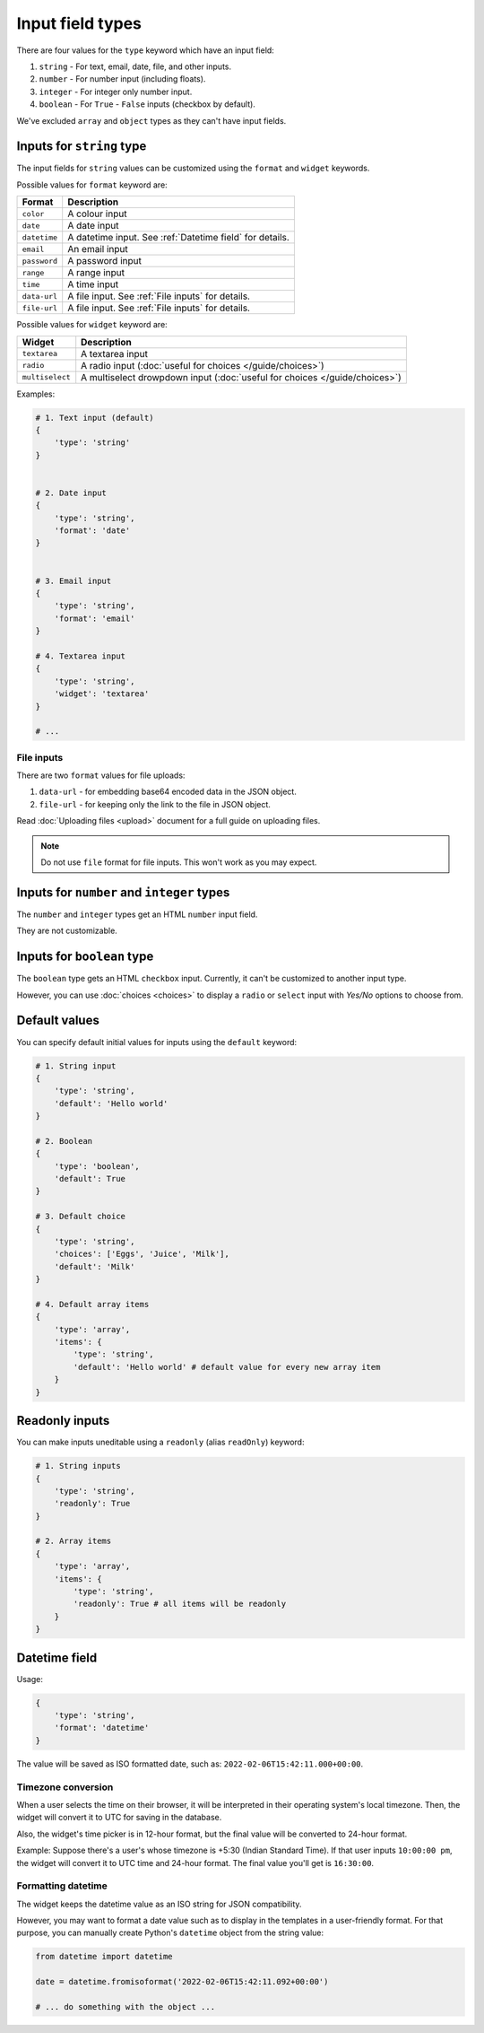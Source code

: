 Input field types
=================

There are four values for the ``type`` keyword which have an input field:

1. ``string`` - For text, email, date, file, and other inputs.
2. ``number`` - For number input (including floats).
3. ``integer`` - For integer only number input.
4. ``boolean`` - For ``True`` - ``False`` inputs (checkbox by default).

We've excluded ``array`` and ``object`` types as they can't have input fields.


.. _inputs for string type:

Inputs for ``string`` type
--------------------------

The input fields for ``string`` values can be customized using the ``format``
and ``widget`` keywords.

Possible values for ``format`` keyword are:

============ ===========
Format       Description
============ ===========
``color``    A colour input
``date``     A date input
``datetime`` A datetime input. See :ref:`Datetime field` for details.
``email``    An email input
``password`` A password input
``range``    A range input
``time``     A time input
``data-url`` A file input. See :ref:`File inputs` for details.
``file-url`` A file input. See :ref:`File inputs` for details.
============ ===========

Possible values for ``widget`` keyword are:

=============== ===========
Widget          Description
=============== ===========
``textarea``    A textarea input
``radio``       A radio input (:doc:`useful for choices </guide/choices>`)
``multiselect`` A multiselect drowpdown input (:doc:`useful for choices </guide/choices>`)
=============== ===========


Examples:

.. code-block:: python

    # 1. Text input (default)
    {
        'type': 'string'
    }

    
    # 2. Date input
    {
        'type': 'string',
        'format': 'date'
    }


    # 3. Email input
    {
        'type': 'string',
        'format': 'email'
    }

    # 4. Textarea input
    {
        'type': 'string',
        'widget': 'textarea'
    }

    # ...

File inputs
~~~~~~~~~~~

There are two ``format`` values for file uploads: 

1. ``data-url`` - for embedding base64 encoded data in the JSON object.
2. ``file-url`` - for keeping only the link to the file in JSON object.

Read :doc:`Uploading files <upload>` document for a full guide on uploading files.

.. note::
    
    Do not use ``file`` format for file inputs. This won't work as you may expect.


Inputs for ``number`` and ``integer`` types
-------------------------------------------

The ``number`` and ``integer`` types get an HTML ``number`` input field.

They are not customizable.


Inputs for ``boolean`` type
---------------------------

The ``boolean`` type gets an HTML ``checkbox`` input. Currently, it can't be 
customized to another input type.

However, you can use :doc:`choices <choices>` to display a ``radio`` or ``select``
input with *Yes/No* options to choose from.


Default values
--------------

.. versionadded:: 2.6

You can specify default initial values for inputs using the ``default`` keyword:

.. code-block:: python

    # 1. String input
    {
        'type': 'string',
        'default': 'Hello world'
    }

    # 2. Boolean
    {
        'type': 'boolean',
        'default': True
    }

    # 3. Default choice
    {
        'type': 'string',
        'choices': ['Eggs', 'Juice', 'Milk'],
        'default': 'Milk'
    }

    # 4. Default array items
    {
        'type': 'array',
        'items': {
            'type': 'string',
            'default': 'Hello world' # default value for every new array item
        }
    }


Readonly inputs
---------------

.. versionadded:: 2.6

You can make inputs uneditable using a ``readonly`` (alias ``readOnly``) keyword:

.. code-block:: python

    # 1. String inputs
    {
        'type': 'string',
        'readonly': True
    }

    # 2. Array items
    {
        'type': 'array',
        'items': {
            'type': 'string',
            'readonly': True # all items will be readonly
        }
    }

Datetime field
--------------

.. versionadded:: 2.8

Usage:

.. code-block:: python

    {
        'type': 'string',
        'format': 'datetime'
    }

The value will be saved as ISO formatted date, such as: ``2022-02-06T15:42:11.000+00:00``.

Timezone conversion
~~~~~~~~~~~~~~~~~~~

When a user selects the time on their browser, it will be interpreted in their
operating system's local timezone. Then, the widget will convert it to UTC for
saving in the database.

Also, the widget's time picker is in 12-hour format, but the final value will be
converted to 24-hour format.

Example: Suppose there's a user's whose timezone is +5:30 (Indian Standard Time). If that user inputs
``10:00:00 pm``, the widget will convert it to UTC time and 24-hour format.
The final value you'll get is ``16:30:00``.

Formatting datetime
~~~~~~~~~~~~~~~~~~~

The widget keeps the datetime value as an ISO string for JSON compatibility.

However, you may want to format a date value such as to display in the templates in
a user-friendly format. For that purpose, you can manually create Python's ``datetime`` object from the string value:

.. code-block:: python

    from datetime import datetime

    date = datetime.fromisoformat('2022-02-06T15:42:11.092+00:00')

    # ... do something with the object ...
